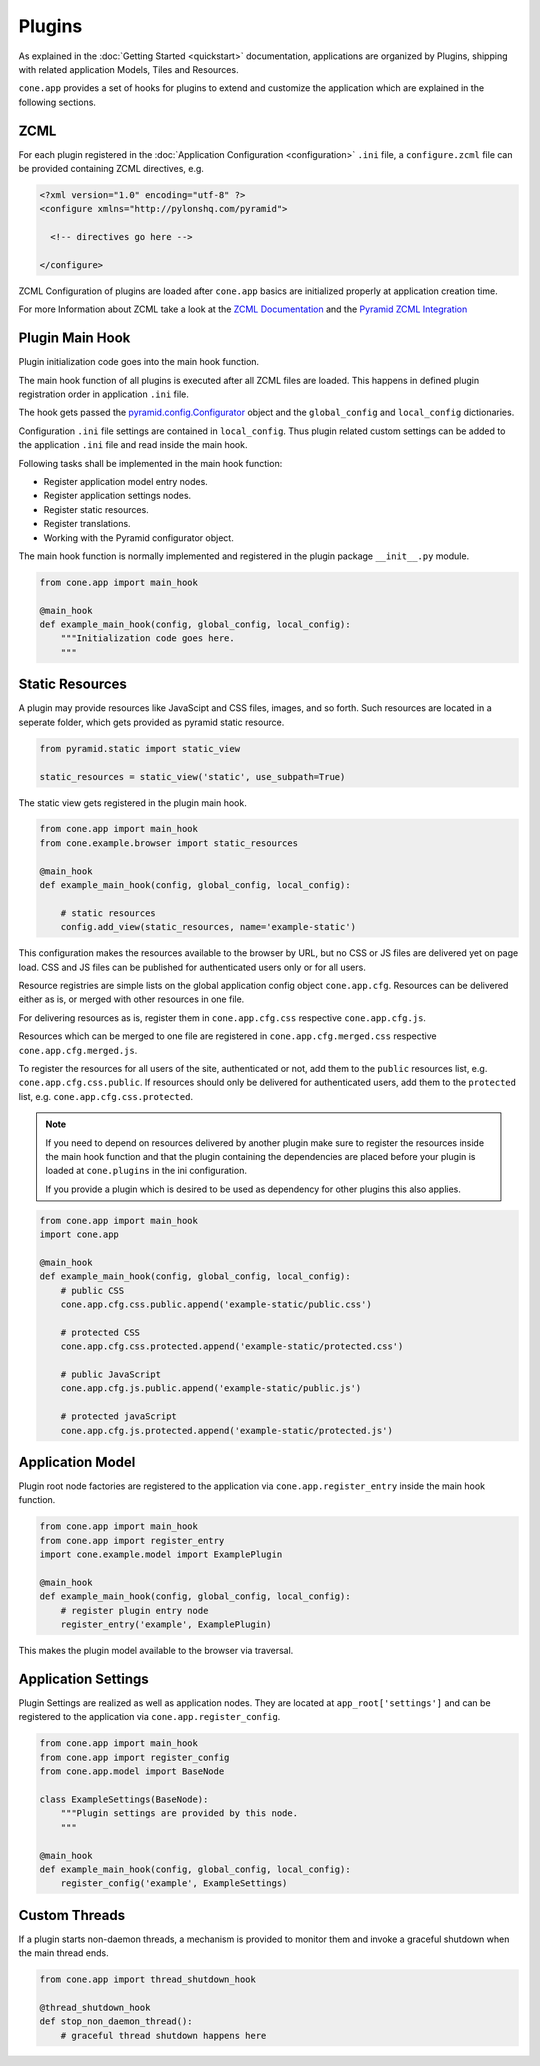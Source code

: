 =======
Plugins
=======

As explained in the :doc:`Getting Started <quickstart>` documentation,
applications are organized by Plugins, shipping with related application Models,
Tiles and Resources.

``cone.app`` provides a set of hooks for plugins to extend and customize the
application which are explained in the following sections.


.. _plugin_zcml:

ZCML
----

For each plugin registered in the
:doc:`Application Configuration <configuration>` ``.ini`` file, a
``configure.zcml`` file can be provided containing ZCML directives,
e.g.

.. code-block:: xml

    <?xml version="1.0" encoding="utf-8" ?>
    <configure xmlns="http://pylonshq.com/pyramid">

      <!-- directives go here -->

    </configure>

ZCML Configuration of plugins are loaded after ``cone.app`` basics are
initialized properly at application creation time.

For more Information about ZCML take a look at the
`ZCML Documentation <http://zopetoolkit.readthedocs.io/en/latest/codingstyle/zcml-style.html>`_
and the
`Pyramid ZCML Integration <http://docs.pylonsproject.org/projects/pyramid_zcml/en/latest/>`_


.. _plugin_main_hook:

Plugin Main Hook
----------------

Plugin initialization code goes into the main hook function.

The main hook function of all plugins is executed after all ZCML files
are loaded. This happens in defined plugin registration order in application
``.ini`` file.

The hook gets passed the
`pyramid.config.Configurator <http://docs.pylonsproject.org/projects/pyramid/en/latest/api/config.html>`_
object and the ``global_config`` and ``local_config`` dictionaries.

Configuration ``.ini`` file settings are contained in ``local_config``. Thus
plugin related custom settings can be added to the application ``.ini`` file
and read inside the main hook.

Following tasks shall be implemented in the main hook function:

- Register application model entry nodes.

- Register application settings nodes.

- Register static resources.

- Register translations.

- Working with the Pyramid configurator object.

The main hook function is normally implemented and registered in the plugin
package ``__init__.py`` module.

.. code-block:: python

    from cone.app import main_hook

    @main_hook
    def example_main_hook(config, global_config, local_config):
        """Initialization code goes here.
        """


.. _plugin_static_resources:

Static Resources
----------------

A plugin may provide resources like JavaScipt and CSS files, images, and so
forth. Such resources are located in a seperate folder, which gets provided as
pyramid static resource.

.. code-block:: python

    from pyramid.static import static_view

    static_resources = static_view('static', use_subpath=True)

The static view gets registered in the plugin main hook.

.. code-block:: python

    from cone.app import main_hook
    from cone.example.browser import static_resources

    @main_hook
    def example_main_hook(config, global_config, local_config):

        # static resources
        config.add_view(static_resources, name='example-static')

This configuration makes the resources available to the browser by URL, but no
CSS or JS files are delivered yet on page load. CSS and JS files can be
published for authenticated users only or for all users.

Resource registries are simple lists on the global application config object
``cone.app.cfg``. Resources can be delivered either as is, or merged with
other resources in one file.

For delivering resources as is, register them in ``cone.app.cfg.css``
respective ``cone.app.cfg.js``.

Resources which can be merged to one file are registered in
``cone.app.cfg.merged.css`` respective ``cone.app.cfg.merged.js``.

To register the resources for all users of the site, authenticated or not, add them
to the ``public`` resources list, e.g. ``cone.app.cfg.css.public``. If
resources should only be delivered for authenticated users, add them to the
``protected`` list, e.g. ``cone.app.cfg.css.protected``.

.. note::

    If you need to depend on resources delivered by another plugin make sure to
    register the resources inside the main hook function and that the plugin
    containing the dependencies are placed before your plugin is loaded at
    ``cone.plugins`` in the ini configuration.

    If you provide a plugin which is desired to be used as dependency for other
    plugins this also applies.

.. code-block:: python

    from cone.app import main_hook
    import cone.app

    @main_hook
    def example_main_hook(config, global_config, local_config):
        # public CSS
        cone.app.cfg.css.public.append('example-static/public.css')

        # protected CSS
        cone.app.cfg.css.protected.append('example-static/protected.css')

        # public JavaScript
        cone.app.cfg.js.public.append('example-static/public.js')

        # protected javaScript
        cone.app.cfg.js.protected.append('example-static/protected.js')


.. _plugins_application_model:

Application Model
-----------------

Plugin root node factories are registered to the application via
``cone.app.register_entry`` inside the main hook function.

.. code-block:: python

    from cone.app import main_hook
    from cone.app import register_entry
    import cone.example.model import ExamplePlugin

    @main_hook
    def example_main_hook(config, global_config, local_config):
        # register plugin entry node
        register_entry('example', ExamplePlugin)

This makes the plugin model available to the browser via traversal.


.. _plugins_application_settings:

Application Settings
--------------------

Plugin Settings are realized as well as application nodes. They are located
at ``app_root['settings']`` and can be registered to the application via
``cone.app.register_config``.

.. code-block:: python

    from cone.app import main_hook
    from cone.app import register_config
    from cone.app.model import BaseNode

    class ExampleSettings(BaseNode):
        """Plugin settings are provided by this node.
        """

    @main_hook
    def example_main_hook(config, global_config, local_config):
        register_config('example', ExampleSettings)


Custom Threads
--------------

If a plugin starts non-daemon threads, a mechanism is provided to monitor
them and invoke a graceful shutdown when the main thread ends.

.. code-block:: python

    from cone.app import thread_shutdown_hook

    @thread_shutdown_hook
    def stop_non_daemon_thread():
        # graceful thread shutdown happens here

